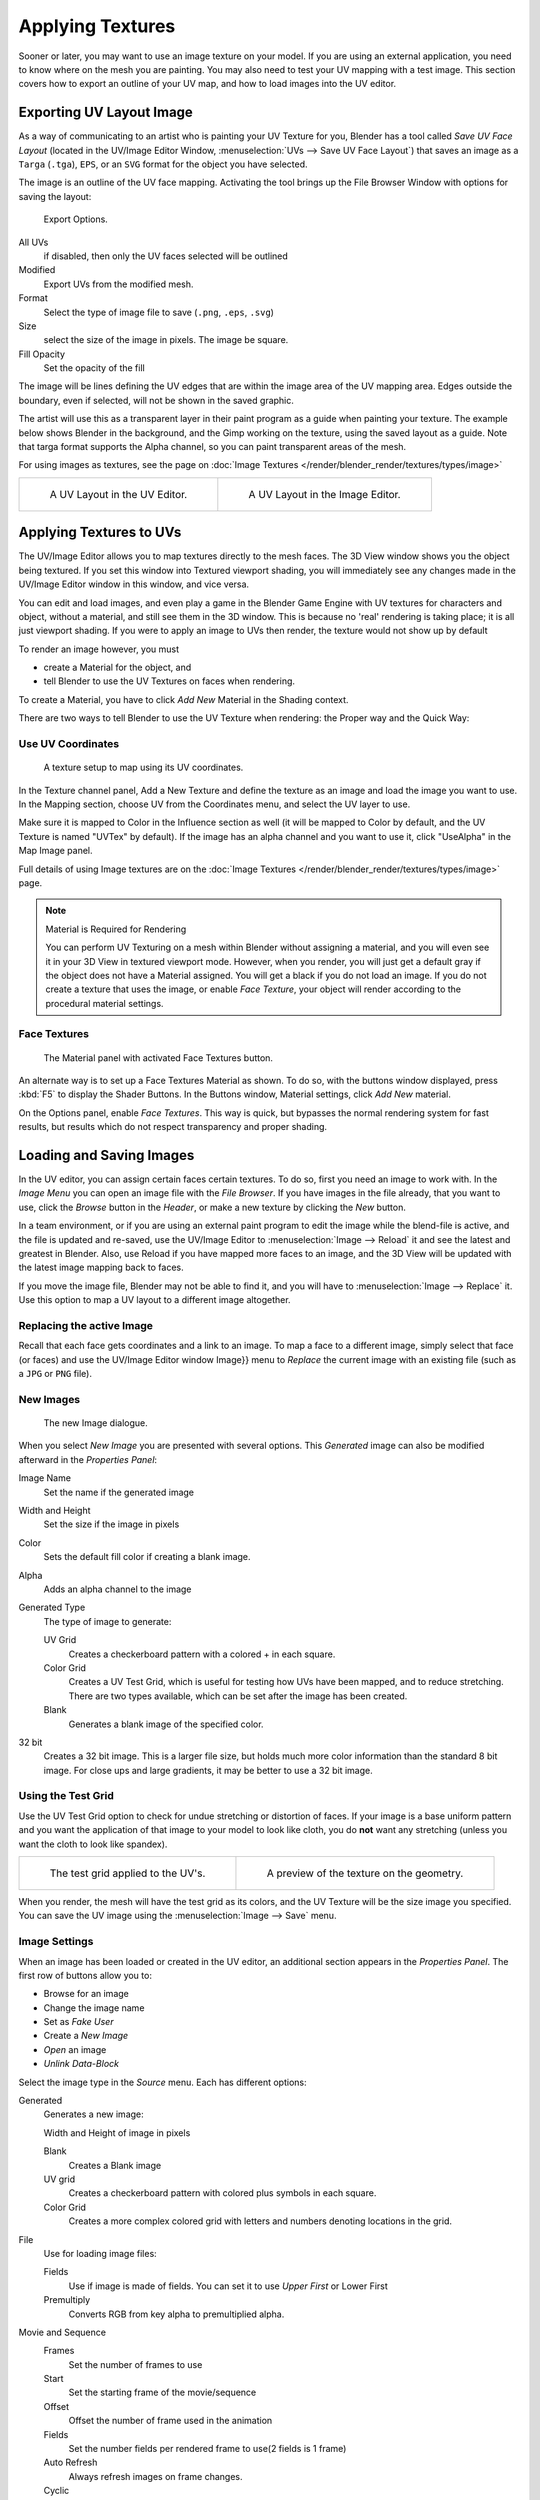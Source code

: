 
..    TODO/Review: {{review|}} .


*****************
Applying Textures
*****************

Sooner or later, you may want to use an image texture on your model.
If you are using an external application, you need to know where on the mesh you are painting.
You may also need to test your UV mapping with a test image.
This section covers how to export an outline of your UV map,
and how to load images into the UV editor.


.. _uv_image-export_layout:

Exporting UV Layout Image
=========================

As a way of communicating to an artist who is painting your UV Texture for you,
Blender has a tool called *Save UV Face Layout*
(located in the UV/Image Editor Window, :menuselection:`UVs --> Save UV Face Layout`)
that saves an image as a ``Targa`` (``.tga``), ``EPS``, or an ``SVG`` format for the object you have selected.

The image is an outline of the UV face mapping.
Activating the tool brings up the File Browser Window with options for saving the layout:


.. figure:: /images/texture-uv-layout-export.jpg

   Export Options.


All UVs
   if disabled, then only the UV faces selected will be outlined
Modified
   Export UVs from the modified mesh.
Format
   Select the type of image file to save (``.png``, ``.eps``, ``.svg``)
Size
   select the size of the image in pixels. The image be square.
Fill Opacity
   Set the opacity of the fill

The image will be lines defining the UV edges that are within the image area of the UV mapping
area. Edges outside the boundary, even if selected, will not be shown in the saved graphic.

The artist will use this as a transparent layer in their paint program as a guide when
painting your texture. The example below shows Blender in the background,
and the Gimp working on the texture, using the saved layout as a guide.
Note that targa format supports the Alpha channel,
so you can paint transparent areas of the mesh.

For using images as textures, see the page on :doc:`Image Textures </render/blender_render/textures/types/image>`


.. list-table::

   * - .. figure:: /images/texture-uv-layout.jpg
          :width: 250px

          A UV Layout in the UV Editor.

     - .. figure:: /images/texture-uv-layout2.jpg
          :width: 250px

          A UV Layout in the Image Editor.


.. _face_textures:

Applying Textures to UVs
========================

The UV/Image Editor allows you to map textures directly to the mesh faces.
The 3D View window shows you the object being textured.
If you set this window into Textured viewport shading,
you will immediately see any changes made in the UV/Image Editor window in this window,
and vice versa.

You can edit and load images,
and even play a game in the Blender Game Engine with UV textures for characters and object,
without a material, and still see them in the 3D window.
This is because no 'real' rendering is taking place; it is all just viewport shading.
If you were to apply an image to UVs then render, the texture would not show up by default

To render an image however, you must

- create a Material for the object, and
- tell Blender to use the UV Textures on faces when rendering.

To create a Material, you have to click *Add New* Material in the Shading context.

There are two ways to tell Blender to use the UV Texture when rendering:
the Proper way and the Quick Way:


Use UV Coordinates
------------------

.. figure:: /images/texture-uv-coords.jpg

   A texture setup to map using its UV coordinates.


In the Texture channel panel,
Add a New Texture and define the texture as an image and load the image you want to use.
In the Mapping section, choose UV from the Coordinates menu, and select the UV layer to use.

Make sure it is mapped to Color in the Influence section as well
(it will be mapped to Color by default, and the UV Texture is named "UVTex" by default).
If the image has an alpha channel and you want to use it,
click "UseAlpha" in the Map Image panel.

Full details of using Image textures are on the
:doc:`Image Textures </render/blender_render/textures/types/image>` page.


.. note:: Material is Required for Rendering

   You can perform UV Texturing on a mesh within Blender without assigning a material,
   and you will even see it in your 3D View in textured viewport mode. However, when you render,
   you will just get a default gray if the object does not have a Material assigned.
   You will get a black if you do not load an image. If you do not create a texture that uses the image,
   or enable *Face Texture*, your object will render according to the procedural material settings.


Face Textures
-------------

.. figure:: /images/texture-uv-layout-facetex.jpg

   The Material panel with activated Face Textures button.


An alternate way is to set up a Face Textures Material as shown. To do so,
with the buttons window displayed, press :kbd:`F5` to display the Shader Buttons.
In the Buttons window, Material settings, click *Add New* material.

On the Options panel, enable *Face Textures*. This way is quick,
but bypasses the normal rendering system for fast results,
but results which do not respect transparency and proper shading.


Loading and Saving Images
=========================

In the UV editor, you can assign certain faces certain textures. To do so,
first you need an image to work with.
In the *Image Menu* you can open an image file with the *File Browser*.
If you have images in the file already, that you want to use,
click the *Browse* button in the *Header*,
or make a new texture by clicking the *New* button.

In a team environment, or if you are using an external paint program to edit the image while
the blend-file is active, and the file is updated and re-saved, use the UV/Image Editor to
:menuselection:`Image --> Reload` it and see the latest and greatest in Blender. Also,
use Reload if you have mapped more faces to an image,
and the 3D View will be updated with the latest image mapping back to faces.

If you move the image file, Blender may not be able to find it,
and you will have to :menuselection:`Image --> Replace` it.
Use this option to map a UV layout to a different image altogether.

Replacing the active Image
--------------------------

Recall that each face gets coordinates and a link to an image.
To map a face to a different image, simply select that face (or faces) and use the UV/Image
Editor window Image}} menu to *Replace* the current image with an existing file
(such as a ``JPG`` or ``PNG`` file).


New Images
----------

.. figure:: /images/texture-uv-layout-testGrid.jpg
   :width: 200px

   The new Image dialogue.


When you select *New Image* you are presented with several options. This
*Generated* image can also be modified afterward in the *Properties Panel*:

Image Name
   Set the name if the generated image
Width and Height
   Set the size if the image in pixels
Color
   Sets the default fill color if creating a blank image.
Alpha
   Adds an alpha channel to the image
Generated Type
   The type of image to generate:

   UV Grid
      Creates a checkerboard pattern with a colored + in each square.
   Color Grid
      Creates a UV Test Grid, which is useful for testing how UVs have been mapped, and to reduce stretching.
      There are two types available, which can be set after the image has been created.
   Blank
      Generates a blank image of the specified color.
32 bit
   Creates a 32 bit image. This is a larger file size,
   but holds much more color information than the standard 8 bit image.
   For close ups and large gradients, it may be better to use a 32 bit image.


Using the Test Grid
-------------------

Use the UV Test Grid option to check for undue stretching or distortion of faces. If your
image is a base uniform pattern and you want the application of that image to your model to
look like cloth, you do **not** want any stretching (unless you want the cloth to look like spandex).

.. list-table::

   * - .. figure:: /images/texture-uv-layout-testGrid2.jpg
          :width: 250px

          The test grid applied to the UV's.

     - .. figure:: /images/texture-uv-layout-testGrid3.jpg
          :width: 250px

          A preview of the texture on the geometry.


When you render, the mesh will have the test grid as its colors,
and the UV Texture will be the size image you specified.
You can save the UV image using the :menuselection:`Image --> Save` menu.


Image Settings
--------------

When an image has been loaded or created in the UV editor,
an additional section appears in the *Properties Panel*.
The first row of buttons allow you to:

- Browse for an image
- Change the image name
- Set as *Fake User*
- Create a *New Image*
- *Open* an image
- *Unlink Data-Block*

Select the image type in the *Source* menu. Each has different options:

Generated
   Generates a new image:

   Width and Height of image in pixels

   Blank
      Creates a Blank image
   UV grid
      Creates a checkerboard pattern with colored plus symbols in each square.
   Color Grid
      Creates a more complex colored grid with letters and numbers denoting locations in the grid.

File
   Use for loading image files:

   Fields
      Use if image is made of fields. You can set it to use *Upper First* or Lower First
   Premultiply
      Converts RGB from key alpha to premultiplied alpha.

Movie and Sequence
   Frames
      Set the number of frames to use
   Start
      Set the starting frame of the movie/sequence
   Offset
      Offset the number of frame used in the animation
   Fields
      Set the number fields per rendered frame to use(2 fields is 1 frame)
   Auto Refresh
      Always refresh images on frame changes.
   Cyclic
      Cycle the images in a movie/sequence.


Saving Images
-------------

Images can be saved to external files if they were created or edited in Blender with tools in
the *Image* menu. If images are already files, use the *Save* command
:kbd:`Alt-S`. You can also *Save As* :kbd:`F3`
if the image was generated or you want to save as a different name.
Using *Save as Copy*, :kbd:`F3` will save the file to a specified name,
but will keep the old one open in the Image editor.

.. seealso::

   :ref:`pack-unpack-data`.


Modifying your Image Texture
============================

To modify your new Texture, you can:


- :doc:`Render Bake </render/workflows/bake>` an image based on how the mesh looks

  - The Render Bake feature provides several tools to replace the current image
    based on a render of :ref:`Vertex Paint <painting_vertex-index>` colors,
    Normals (bumps), Procedural materials, textures and lighting, and ambient occlusion.
- Paint using :doc:`Texture Paint </painting_sculpting/painting/texture_paint/introduction>`.

  - Use the UV/Image Editor menu :menuselection:`Image --> New`. Then start painting your mesh with
- Use external software to create an image

  - Using your favorite image painting program, you could use an exported UV layout to create a texture.
    Then save your changes, and back in Blender,
    use the :menuselection:`Image --> Open` menu command to load it as your UV image
    for the mesh in Face Select Mode for the desired (and active) UV Texture layer.
    Using the *Edit Externally* tool in the *Image* menu, Blender will open an image editor,
    as specified in the *User Preferences* and load in the image to be edited.
- Use the "projection painting" feature of recent versions of Blender
- Use the Bake uV-Textures to Vertex Colors add-on to create an image from vertex colors
- Some combination of the above.

The first three options, (UV Painter, Render Bake, and Texture Baker)
replace the image with an image that they create.
Texture paint and external software can be used to add or enhance the image.
Regardless of which method you use, ultimately you must either

- save your texture in a separate image file (for example ``JPG`` for colors, ``PNG`` with RGBA for alpha),
- pack the image inside the blend-file (UV/Image Editor :menuselection:`Image --> Pack as PNG`),
- or do both.

The advantage to saving as a separate file is that you can easily switch textures just by
copying other image files over it, and you can use external editing programs to work on it.
The advantage of packing is that your whole project is kept in the blend-file,
and that you only have to manage one file.

You can invert the colors of an image by selecting the *Invert* menu.
in the *Image* menu
